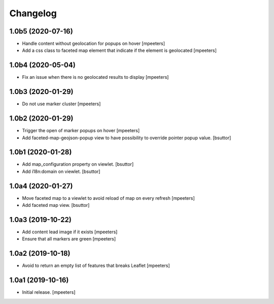 Changelog
=========


1.0b5 (2020-07-16)
------------------

- Handle content without geolocation for popups on hover
  [mpeeters]

- Add a css class to faceted map element that indicate if the element is geolocated
  [mpeeters]


1.0b4 (2020-05-04)
------------------

- Fix an issue when there is no geolocated results to display
  [mpeeters]


1.0b3 (2020-01-29)
------------------

- Do not use marker cluster
  [mpeeters]


1.0b2 (2020-01-29)
------------------

- Trigger the open of marker popups on hover
  [mpeeters]

- Add faceted-map-geojson-popup view to have possibility to override pointer popup value.
  [bsuttor]


1.0b1 (2020-01-28)
------------------

- Add map_configuration property on viewlet.
  [bsuttor]

- Add i18n:domain on viewlet.
  [bsuttor]


1.0a4 (2020-01-27)
------------------

- Move faceted map to a viewlet to avoid reload of map on every refresh
  [mpeeters]

- Add faceted map view.
  [bsuttor]


1.0a3 (2019-10-22)
------------------

- Add content lead image if it exists
  [mpeeters]

- Ensure that all markers are green
  [mpeeters]


1.0a2 (2019-10-18)
------------------

- Avoid to return an empty list of features that breaks Leaflet
  [mpeeters]


1.0a1 (2019-10-16)
------------------

- Initial release.
  [mpeeters]
